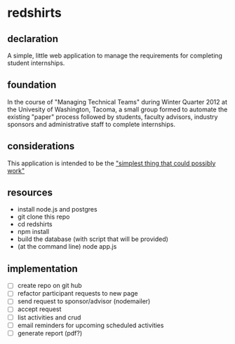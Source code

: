 * redshirts
** declaration
   A simple, little web application to manage the requirements for completing student internships.

   [[http://media.titanmagazines.com/filebrowser/startrek-posts/st-33-invincibles.jpg]]
** foundation
   In the course of "Managing Technical Teams" during Winter Quarter 2012 at the Univesity of Washington, Tacoma, a small group formed to automate the existing "paper" process followed by students, faculty advisors, industry sponsors and administrative staff to complete internships.
   
** considerations
   This application is intended to be the [[http://www.artima.com/intv/simplest.html]["simplest thing that could possibly work"]]
   
** resources
   - install node.js and postgres
   - git clone this repo
   - cd redshirts
   - npm install
   - build the database (with script that will be provided)
   - (at the command line) node app.js

** implementation
   - [ ] create repo on git hub
   - [ ] refactor participant requests to new page
   - [ ] send request to sponsor/advisor (nodemailer)
   - [ ] accept request
   - [ ] list activities and crud
   - [ ] email reminders for upcoming scheduled activities
   - [ ] generate report (pdf?)


